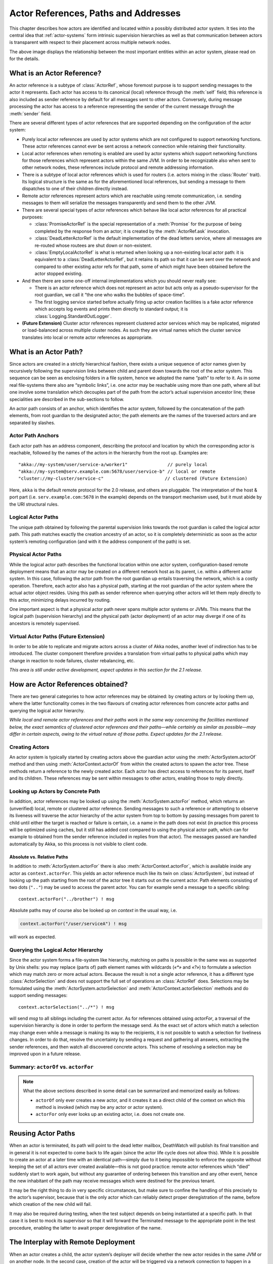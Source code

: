 .. _addressing:

Actor References, Paths and Addresses
=====================================

This chapter describes how actors are identified and located within a possibly
distributed actor system. It ties into the central idea that
:ref:`actor-systems` form intrinsic supervision hierarchies as well as that
communication between actors is transparent with respect to their placement
across multiple network nodes.

.. image:: ActorPath.png

The above image displays the relationship between the most important entities
within an actor system, please read on for the details.

What is an Actor Reference?
---------------------------

An actor reference is a subtype of :class:`ActorRef`, whose foremost purpose is
to support sending messages to the actor it represents. Each actor has access
to its canonical (local) reference through the :meth:`self` field; this
reference is also included as sender reference by default for all messages sent
to other actors. Conversely, during message processing the actor has access to
a reference representing the sender of the current message through the
:meth:`sender` field.

There are several different types of actor references that are supported
depending on the configuration of the actor system:

- Purely local actor references are used by actor systems which are not
  configured to support networking functions. These actor references cannot
  ever be sent across a network connection while retaining their functionality.
- Local actor references when remoting is enabled are used by actor systems
  which support networking functions for those references which represent
  actors within the same JVM. In order to be recognizable also when sent to
  other network nodes, these references include protocol and remote addressing
  information.
- There is a subtype of local actor references which is used for routers (i.e.
  actors mixing in the :class:`Router` trait). Its logical structure is the
  same as for the aforementioned local references, but sending a message to
  them dispatches to one of their children directly instead.
- Remote actor references represent actors which are reachable using remote
  communication, i.e. sending messages to them will serialize the messages
  transparently and send them to the other JVM.
- There are several special types of actor references which behave like local
  actor references for all practical purposes:

  - :class:`PromiseActorRef` is the special representation of a :meth:`Promise` for
    the purpose of being completed by the response from an actor; it is created
    by the :meth:`ActorRef.ask` invocation.
  - :class:`DeadLetterActorRef` is the default implementation of the dead
    letters service, where all messages are re-routed whose routees are shut
    down or non-existent.
  - :class:`EmptyLocalActorRef` is what is returned when looking up a
    non-existing local actor path: it is equivalent to a
    :class:`DeadLetterActorRef`, but it retains its path so that it can be sent
    over the network and compared to other existing actor refs for that path,
    some of which might have been obtained before the actor stopped existing.

- And then there are some one-off internal implementations which you should
  never really see:

  - There is an actor reference which does not represent an actor but acts only
    as a pseudo-supervisor for the root guardian, we call it “the one who walks
    the bubbles of space-time”.
  - The first logging service started before actually firing up actor creation
    facilities is a fake actor reference which accepts log events and prints
    them directly to standard output; it is :class:`Logging.StandardOutLogger`.

- **(Future Extension)** Cluster actor references represent clustered actor
  services which may be replicated, migrated or load-balanced across multiple
  cluster nodes. As such they are virtual names which the cluster service
  translates into local or remote actor references as appropriate.

What is an Actor Path?
----------------------

Since actors are created in a strictly hierarchical fashion, there exists a
unique sequence of actor names given by recursively following the supervision
links between child and parent down towards the root of the actor system. This
sequence can be seen as enclosing folders in a file system, hence we adopted
the name “path” to refer to it. As in some real file-systems there also are
“symbolic links”, i.e. one actor may be reachable using more than one path,
where all but one involve some translation which decouples part of the path
from the actor’s actual supervision ancestor line; these specialities are
described in the sub-sections to follow.

An actor path consists of an anchor, which identifies the actor system,
followed by the concatenation of the path elements, from root guardian to the
designated actor; the path elements are the names of the traversed actors and
are separated by slashes.

Actor Path Anchors
^^^^^^^^^^^^^^^^^^

Each actor path has an address component, describing the protocol and location
by which the corresponding actor is reachable, followed by the names of the
actors in the hierarchy from the root up. Examples are::

  "akka://my-system/user/service-a/worker1"               // purely local
  "akka://my-system@serv.example.com:5678/user/service-b" // local or remote
  "cluster://my-cluster/service-c"                       // clustered (Future Extension)

Here, ``akka`` is the default remote protocol for the 2.0 release, and others
are pluggable. The interpretation of the host & port part (i.e.
``serv.example.com:5678`` in the example) depends on the transport mechanism
used, but it must abide by the URI structural rules.

Logical Actor Paths
^^^^^^^^^^^^^^^^^^^

The unique path obtained by following the parental supervision links towards
the root guardian is called the logical actor path. This path matches exactly
the creation ancestry of an actor, so it is completely deterministic as soon as
the actor system’s remoting configuration (and with it the address component of
the path) is set.

Physical Actor Paths
^^^^^^^^^^^^^^^^^^^^

While the logical actor path describes the functional location within one actor
system, configuration-based remote deployment means that an actor may be
created on a different network host as its parent, i.e. within a different
actor system. In this case, following the actor path from the root guardian up
entails traversing the network, which is a costly operation. Therefore, each
actor also has a physical path, starting at the root guardian of the actor
system where the actual actor object resides. Using this path as sender
reference when querying other actors will let them reply directly to this
actor, minimizing delays incurred by routing.

One important aspect is that a physical actor path never spans multiple actor
systems or JVMs. This means that the logical path (supervision hierarchy) and
the physical path (actor deployment) of an actor may diverge if one of its
ancestors is remotely supervised.

Virtual Actor Paths **(Future Extension)**
^^^^^^^^^^^^^^^^^^^^^^^^^^^^^^^^^^^^^^^^^^

In order to be able to replicate and migrate actors across a cluster of Akka
nodes, another level of indirection has to be introduced. The cluster component
therefore provides a translation from virtual paths to physical paths which may
change in reaction to node failures, cluster rebalancing, etc.

*This area is still under active development, expect updates in this section
for the 2.1 release.*

How are Actor References obtained?
----------------------------------

There are two general categories to how actor references may be obtained: by
creating actors or by looking them up, where the latter functionality comes in
the two flavours of creating actor references from concrete actor paths and
querying the logical actor hierarchy.

*While local and remote actor references and their paths work in the same way
concerning the facilities mentioned below, the exact semantics of clustered
actor references and their paths—while certainly as similar as possible—may
differ in certain aspects, owing to the virtual nature of those paths. Expect
updates for the 2.1 release.*

Creating Actors
^^^^^^^^^^^^^^^

An actor system is typically started by creating actors above the guardian
actor using the :meth:`ActorSystem.actorOf` method and then using
:meth:`ActorContext.actorOf` from within the created actors to spawn the actor
tree. These methods return a reference to the newly created actor. Each actor
has direct access to references for its parent, itself and its children. These
references may be sent within messages to other actors, enabling those to reply
directly.

Looking up Actors by Concrete Path
^^^^^^^^^^^^^^^^^^^^^^^^^^^^^^^^^^

In addition, actor references may be looked up using the
:meth:`ActorSystem.actorFor` method, which returns an (unverified) local,
remote or clustered actor reference. Sending messages to such a reference or
attempting to observe its liveness will traverse the actor hierarchy of the
actor system from top to bottom by passing messages from parent to child until
either the target is reached or failure is certain, i.e. a name in the path
does not exist (in practice this process will be optimized using caches, but it
still has added cost compared to using the physical actor path, which can for
example to obtained from the sender reference included in replies from that
actor). The messages passed are handled automatically by Akka, so this process
is not visible to client code.

Absolute vs. Relative Paths
```````````````````````````

In addition to :meth:`ActorSystem.actorFor` there is also
:meth:`ActorContext.actorFor`, which is available inside any actor as
``context.actorFor``. This yields an actor reference much like its twin on
:class:`ActorSystem`, but instead of looking up the path starting from the root
of the actor tree it starts out on the current actor. Path elements consisting
of two dots (``".."``) may be used to access the parent actor. You can for
example send a message to a specific sibling::

  context.actorFor("../brother") ! msg

Absolute paths may of course also be looked up on `context` in the usual way, i.e.

.. code-block:: scala

  context.actorFor("/user/serviceA") ! msg

will work as expected.

Querying the Logical Actor Hierarchy
^^^^^^^^^^^^^^^^^^^^^^^^^^^^^^^^^^^^

Since the actor system forms a file-system like hierarchy, matching on paths is
possible in the same was as supported by Unix shells: you may replace (parts
of) path element names with wildcards (`«*»` and `«?»`) to formulate a
selection which may match zero or more actual actors. Because the result is not
a single actor reference, it has a different type :class:`ActorSelection` and
does not support the full set of operations an :class:`ActorRef` does.
Selections may be formulated using the :meth:`ActorSystem.actorSelection` and
:meth:`ActorContext.actorSelection` methods and do support sending messages::

  context.actorSelection("../*") ! msg

will send `msg` to all siblings including the current actor. As for references
obtained using `actorFor`, a traversal of the supervision hierarchy is done in
order to perform the message send. As the exact set of actors which match a
selection may change even while a message is making its way to the recipients,
it is not possible to watch a selection for liveliness changes. In order to do
that, resolve the uncertainty by sending a request and gathering all answers,
extracting the sender references, and then watch all discovered concrete
actors. This scheme of resolving a selection may be improved upon in a future
release.

.. _actorOf-vs-actorFor:

Summary: ``actorOf`` vs. ``actorFor``
^^^^^^^^^^^^^^^^^^^^^^^^^^^^^^^^^^^^^

.. note::

  What the above sections described in some detail can be summarized and
  memorized easily as follows:

  - ``actorOf`` only ever creates a new actor, and it creates it as a direct
    child of the context on which this method is invoked (which may be any
    actor or actor system).

  - ``actorFor`` only ever looks up an existing actor, i.e. does not create
    one.

Reusing Actor Paths
-------------------

When an actor is terminated, its path will point to the dead letter mailbox,
DeathWatch will publish its final transition and in general it is not expected
to come back to life again (since the actor life cycle does not allow this).
While it is possible to create an actor at a later time with an identical
path—simply due to it being impossible to enforce the opposite without keeping
the set of all actors ever created available—this is not good practice: remote
actor references which “died” suddenly start to work again, but without any
guarantee of ordering between this transition and any other event, hence the
new inhabitant of the path may receive messages which were destined for the
previous tenant.

It may be the right thing to do in very specific circumstances, but make sure
to confine the handling of this precisely to the actor’s supervisor, because
that is the only actor which can reliably detect proper deregistration of the
name, before which creation of the new child will fail.

It may also be required during testing, when the test subject depends on being
instantiated at a specific path. In that case it is best to mock its supervisor
so that it will forward the Terminated message to the appropriate point in the
test procedure, enabling the latter to await proper deregistration of the name.

The Interplay with Remote Deployment
------------------------------------

When an actor creates a child, the actor system’s deployer will decide whether
the new actor resides in the same JVM or on another node. In the second case,
creation of the actor will be triggered via a network connection to happen in a
different JVM and consequently within a different actor system. The remote
system will place the new actor below a special path reserved for this purpose
and the supervisor of the new actor will be a remote actor reference
(representing that actor which triggered its creation). In this case,
:meth:`context.parent` (the supervisor reference) and
:meth:`context.path.parent` (the parent node in the actor’s path) do not
represent the same actor. However, looking up the child’s name within the
supervisor will find it on the remote node, preserving logical structure e.g.
when sending to an unresolved actor reference.

.. image:: RemoteDeployment.png

The Interplay with Clustering **(Future Extension)**
----------------------------------------------------

*This section is subject to change!*

When creating a scaled-out actor subtree, a cluster name is created for a
routed actor reference, where sending to this reference will send to one (or
more) of the actual actors created in the cluster. In order for those actors to
be able to query other actors while processing their messages, their sender
reference must be unique for each of the replicas, which means that physical
paths will be used as ``self`` references for these instances. In the case
of replication for achieving fault-tolerance the opposite is required: the
``self`` reference will be a virtual (cluster) path so that in case of
migration or fail-over communication is resumed with the fresh instance.

What is the Address part used for?
----------------------------------

When sending an actor reference across the network, it is represented by its
path. Hence, the path must fully encode all information necessary to send
messages to the underlying actor. This is achieved by encoding protocol, host
and port in the address part of the path string. When an actor system receives
an actor path from a remote node, it checks whether that path’s address matches
the address of this actor system, in which case it will be resolved to the
actor’s local reference. Otherwise, it will be represented by a remote actor
reference.

.. _toplevel-paths:

Top-Level Scopes for Actor Paths
--------------------------------

At the root of the path hierarchy resides the root guardian above which all
other actors are found; its name is ``"/"``. The next level consists of the
following:

- ``"/user"`` is the guardian actor for all user-created top-level actors;
  actors created using :meth:`ActorSystem.actorOf` are found below this one.
- ``"/system"`` is the guardian actor for all system-created top-level actors,
  e.g. logging listeners or actors automatically deployed by configuration at
  the start of the actor system.
- ``"/deadLetters"`` is the dead letter actor, which is where all messages sent to
  stopped or non-existing actors are re-routed (on a best-effort basis: messages
  may be lost even within the local JVM).
- ``"/temp"`` is the guardian for all short-lived system-created actors, e.g.
  those which are used in the implementation of :meth:`ActorRef.ask`.
- ``"/remote"`` is an artificial path below which all actors reside whose
  supervisors are remote actor references

The need to structure the name space for actors like this arises from a central
and very simple design goal: everything in the hierarchy is an actor, and all
actors function in the same way. Hence you can not only look up the actors you
created, you can also look up the system guardian and send it a message (which
it will dutifully discard in this case). This powerful principle means that
there are no quirks to remember, it makes the whole system more uniform and
consistent.

If you want to read more about the top-level structure of an actor system, have
a look at :ref:`toplevel-supervisors`.

